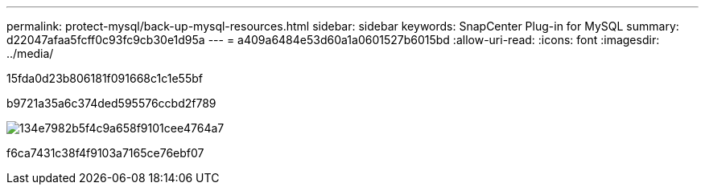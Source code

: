 ---
permalink: protect-mysql/back-up-mysql-resources.html 
sidebar: sidebar 
keywords: SnapCenter Plug-in for MySQL 
summary: d22047afaa5fcff0c93fc9cb30e1d95a 
---
= a409a6484e53d60a1a0601527b6015bd
:allow-uri-read: 
:icons: font
:imagesdir: ../media/


[role="lead"]
15fda0d23b806181f091668c1c1e55bf

b9721a35a6c374ded595576ccbd2f789

image::../media/db2_backup_workflow.gif[134e7982b5f4c9a658f9101cee4764a7]

f6ca7431c38f4f9103a7165ce76ebf07

